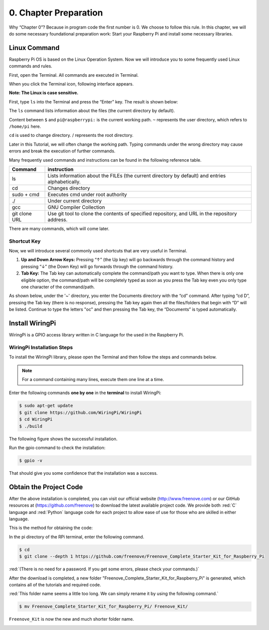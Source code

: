 .. _Preparation:

##############################################################################
0. Chapter Preparation
##############################################################################

Why “Chapter 0”? Because in program code the first number is 0. We choose to follow this rule. In this chapter, we will do some necessary foundational preparation work: Start your Raspberry Pi and install some necessary libraries. 

Linux Command
****************************************************************

Raspberry Pi OS is based on the Linux Operation System. Now we will introduce you to some frequently used Linux commands and rules.

First, open the Terminal. All commands are executed in Terminal. 

.. image:: ../_static/p00-imgs/chapter00-01.png

When you click the Terminal icon, following interface appears.

.. image:: ../_static/p00-imgs/chapter00-02.png

**Note: The Linux is case sensitive.**

First, type ``ls`` into the Terminal and press the “Enter” key. The result is shown below:

.. image:: ../_static/p00-imgs/chapter00-03.png

The ``ls`` command lists information about the files (the current directory by default).

Content between ``$`` and ``pi@raspberrypi:`` is the current working path. ``~`` represents the user directory, which refers to ``/home/pi`` here. 

.. image:: ../_static/p00-imgs/chapter00-04.png

``cd`` is used to change directory. / represents the root directory. 

.. image:: ../_static/p00-imgs/chapter00-05.png

Later in this Tutorial, we will often change the working path. Typing commands under the wrong directory may cause errors and break the execution of further commands. 

Many frequently used commands and instructions can be found in the following reference table.
    
+---------------+--------------------------------------------------------------------------------------------------+
| Command       | instruction                                                                                      |
+===============+==================================================================================================+
| ls            | Lists information about the FILEs (the current directory by default) and entries alphabetically. |
+---------------+--------------------------------------------------------------------------------------------------+
| cd            | Changes directory                                                                                |
+---------------+--------------------------------------------------------------------------------------------------+
| sudo + cmd    | Executes cmd under root authority                                                                |
+---------------+--------------------------------------------------------------------------------------------------+
| ./            | Under current directory                                                                          |
+---------------+--------------------------------------------------------------------------------------------------+
| gcc           | GNU Compiler Collection                                                                          |
+---------------+--------------------------------------------------------------------------------------------------+
| git clone URL | Use git tool to clone the contents of specified repository, and URL in the repository address.   |
+---------------+--------------------------------------------------------------------------------------------------+

There are many commands, which will come later. 

.. seealso:: 
    For more details about commands. You can refer to:
    http://www.linux-commands-examples.com

Shortcut Key
================================================================

Now, we will introduce several commonly used shortcuts that are very useful in Terminal.

1. **Up and Down Arrow Keys:** Pressing “↑” (the Up key) will go backwards through the command history and pressing “↓” (the Down Key) will go forwards through the command history.

2. **Tab Key:** The Tab key can automatically complete the command/path you want to type. When there is only one eligible option, the command/path will be completely typed as soon as you press the Tab key even you only type one character of the command/path. 

As shown below, under the '~' directory, you enter the Documents directory with the “cd” command. After typing “cd D”, pressing the Tab key (there is no response), pressing the Tab key again then all the files/folders that begin with “D” will be listed. Continue to type the letters "oc" and then pressing the Tab key, the “Documents” is typed automatically.

.. image:: ../_static/p00-imgs/chapter00-06.png

.. image:: ../_static/p00-imgs/chapter00-07.png

Install WiringPi
****************************************************************

WiringPi is a GPIO access library written in C language for the used in the Raspberry Pi. 

WiringPi Installation Steps
================================================================
To install the WiringPi library, please open the Terminal and then follow the steps and commands below.  

.. note::
    For a command containing many lines, execute them one line at a time.

Enter the following commands **one by one** in the **terminal** to install WiringPi:

.. code-block:: console

    $ sudo apt-get update
    $ git clone https://github.com/WiringPi/WiringPi
    $ cd WiringPi
    $ ./build

.. image:: ../_static/p00-imgs/chapter00-08.png

The following figure shows the successful installation.

.. image:: ../_static/p00-imgs/chapter00-09.png

Run the gpio command to check the installation:

.. code-block:: console
    
    $ gpio -v

That should give you some confidence that the installation was a success.

.. image:: ../_static/p00-imgs/chapter00-10.png

Obtain the Project Code
****************************************************************

After the above installation is completed, you can visit our official website (http://www.freenove.com) or 
our GitHub resources at (https://github.com/freenove) to download the latest available project code. 
We provide both :red:`C` language and :red:`Python` language code for each project to allow ease of use for those who are skilled in either language. 

This is the method for obtaining the code:

In the pi directory of the RPi terminal, enter the following command.

.. code-block:: console
    
    $ cd
    $ git clone --depth 1 https://github.com/freenove/Freenove_Complete_Starter_Kit_for_Raspberry_Pi

:red:`(There is no need for a password. If you get some errors, please check your commands.)`

.. image:: ../_static/p00-imgs/chapter00-11.png

.. image:: ../_static/p00-imgs/chapter00-12.png

After the download is completed, a new folder "Freenove_Complete_Starter_Kit_for_Raspberry_Pi" is generated, which contains all of the tutorials and required code.

:red:`This folder name seems a little too long. We can simply rename it by using the following command.` 

.. code-block:: console
    
    $ mv Freenove_Complete_Starter_Kit_for_Raspberry_Pi/ Freenove_Kit/

``Freenove_Kit`` is now the new and much shorter folder name.

.. image:: ../_static/p00-imgs/chapter00-13.png

.. image:: ../_static/p00-imgs/chapter00-14.png